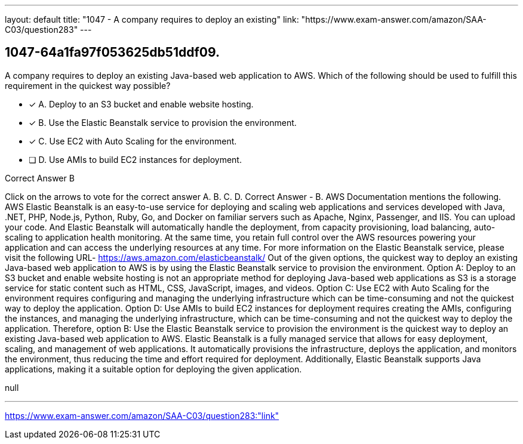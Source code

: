 ---
layout: default 
title: "1047 - A company requires to deploy an existing"
link: "https://www.exam-answer.com/amazon/SAA-C03/question283"
---


[.question]
== 1047-64a1fa97f053625db51ddf09.


****

[.query]
--
A company requires to deploy an existing Java-based web application to AWS.
Which of the following should be used to fulfill this requirement in the quickest way possible?


--

[.list]
--
* [*] A. Deploy to an S3 bucket and enable website hosting.
* [*] B. Use the Elastic Beanstalk service to provision the environment.
* [*] C. Use EC2 with Auto Scaling for the environment.
* [ ] D. Use AMIs to build EC2 instances for deployment.

--
****

[.answer]
Correct Answer  B

[.explanation]
--
Click on the arrows to vote for the correct answer
A.
B.
C.
D.
Correct Answer - B.
AWS Documentation mentions the following.
AWS Elastic Beanstalk is an easy-to-use service for deploying and scaling web applications and services developed with Java, .NET, PHP, Node.js, Python, Ruby, Go, and Docker on familiar servers such as Apache, Nginx, Passenger, and IIS.
You can upload your code.
And Elastic Beanstalk will automatically handle the deployment, from capacity provisioning, load balancing, auto-scaling to application health monitoring.
At the same time, you retain full control over the AWS resources powering your application and can access the underlying resources at any time.
For more information on the Elastic Beanstalk service, please visit the following URL-
https://aws.amazon.com/elasticbeanstalk/
Out of the given options, the quickest way to deploy an existing Java-based web application to AWS is by using the Elastic Beanstalk service to provision the environment.
Option A: Deploy to an S3 bucket and enable website hosting is not an appropriate method for deploying Java-based web applications as S3 is a storage service for static content such as HTML, CSS, JavaScript, images, and videos.
Option C: Use EC2 with Auto Scaling for the environment requires configuring and managing the underlying infrastructure which can be time-consuming and not the quickest way to deploy the application.
Option D: Use AMIs to build EC2 instances for deployment requires creating the AMIs, configuring the instances, and managing the underlying infrastructure, which can be time-consuming and not the quickest way to deploy the application.
Therefore, option B: Use the Elastic Beanstalk service to provision the environment is the quickest way to deploy an existing Java-based web application to AWS. Elastic Beanstalk is a fully managed service that allows for easy deployment, scaling, and management of web applications. It automatically provisions the infrastructure, deploys the application, and monitors the environment, thus reducing the time and effort required for deployment. Additionally, Elastic Beanstalk supports Java applications, making it a suitable option for deploying the given application.
--

[.ka]
null

'''



https://www.exam-answer.com/amazon/SAA-C03/question283:"link"


